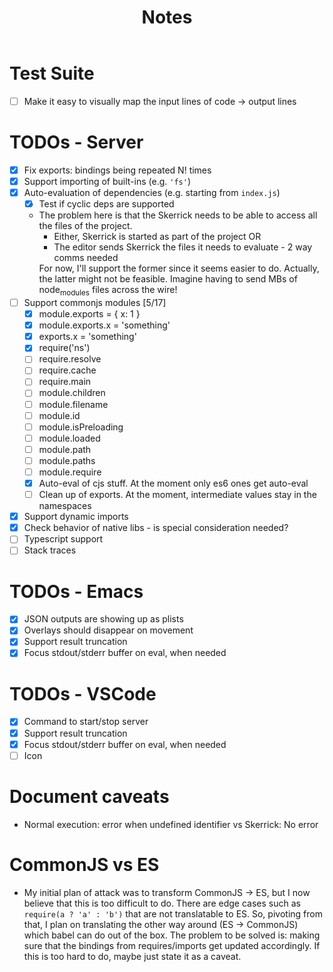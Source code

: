 #+TITLE: Notes

* Test Suite
- [ ] Make it easy to visually map the input lines of code -> output lines
* TODOs - Server
- [X] Fix exports: bindings being repeated N! times
- [X] Support importing of built-ins (e.g. ='fs'=)
- [X] Auto-evaluation of dependencies (e.g. starting from =index.js=)
  - [X] Test if cyclic deps are supported
  - The problem here is that the Skerrick needs to be able to access all the files of the project.
    - Either, Skerrick is started as part of the project OR
    - The editor sends Skerrick the files it needs to evaluate - 2 way comms needed
    For now, I'll support the former since it seems easier to do. Actually, the latter might not be feasible. Imagine having to send MBs of node_modules files across the wire!
- [-] Support commonjs modules [5/17]
  - [X] module.exports = { x: 1 }
  - [X] module.exports.x = 'something'
  - [X] exports.x = 'something'
  - [X] require('ns')
  - [ ] require.resolve
  - [ ] require.cache
  - [ ] require.main
  - [ ] module.children
  - [ ] module.filename
  - [ ] module.id
  - [ ] module.isPreloading
  - [ ] module.loaded
  - [ ] module.path
  - [ ] module.paths
  - [ ] module.require
  - [X] Auto-eval of cjs stuff. At the moment only es6 ones get auto-eval
  - [ ] Clean up of exports. At the moment, intermediate values stay in the namespaces
- [X] Support dynamic imports
- [X] Check behavior of native libs - is special consideration needed?
- [ ] Typescript support
- [ ] Stack traces
* TODOs - Emacs
- [X] JSON outputs are showing up as plists
- [X] Overlays should disappear on movement
- [X] Support result truncation
- [X] Focus stdout/stderr buffer on eval, when needed
* TODOs - VSCode
- [X] Command to start/stop server
- [X] Support result truncation
- [X] Focus stdout/stderr buffer on eval, when needed
- [ ] Icon
* Document caveats
- Normal execution: error when undefined identifier vs Skerrick: No error
* CommonJS vs ES
- My initial plan of attack was to transform CommonJS -> ES, but I now believe that this is too difficult to do. There are edge cases such as =require(a ? 'a' : 'b')= that are not translatable to ES.
  So, pivoting from that, I plan on translating the other way around (ES -> CommonJS) which babel can do out of the box.
  The problem to be solved is: making sure that the bindings from requires/imports get updated accordingly. If this is too hard to do, maybe just state it as a caveat.
